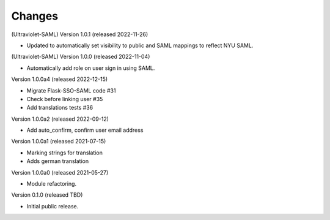 ..
    Copyright (C) 2021 CERN.
    Copyright (C) 2019 Esteban J. Garcia Gabancho.

    Invenio-SAML is free software; you can redistribute it and/or modify it
    under the terms of the MIT License; see LICENSE file for more details.

Changes
=======

(Ultraviolet-SAML) Version 1.0.1 (released 2022-11-26)

- Updated to automatically set visibility to public and SAML mappings to reflect NYU SAML.


(Ultraviolet-SAML) Version 1.0.0 (released 2022-11-04)

- Automatically add role on user sign in using SAML.

Version 1.0.0a4 (released 2022-12-15)

- Migrate Flask-SSO-SAML code #31
- Check before linking user #35
- Add translations tests #36

Version 1.0.0a2 (released 2022-09-12)

- Add auto_confirm, confirm user email address

Version 1.0.0a1 (released 2021-07-15)

- Marking strings for translation
- Adds german translation

Version 1.0.0a0 (released 2021-05-27)

- Module refactoring.

Version 0.1.0 (released TBD)

- Initial public release.
